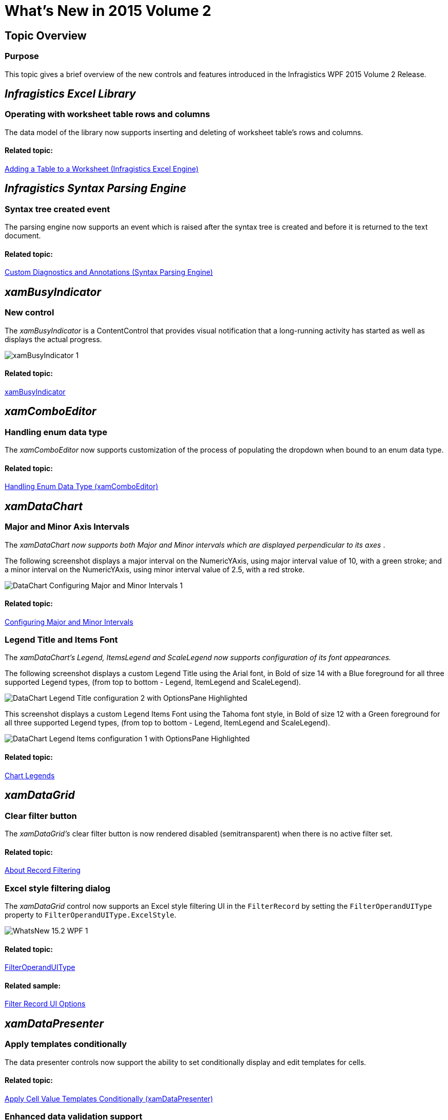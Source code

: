 ﻿////

|metadata|
{
    "name": "whats-new-in-2015-volume-2",
    "controlName": [],
    "tags": ["Getting Started"],
    "guid": "fa57d2d5-32d9-40ef-9453-57883b983747",  
    "buildFlags": [],
    "createdOn": "2015-05-18T12:48:29.4239636Z"
}
|metadata|
////

= What's New in 2015 Volume 2

== Topic Overview

=== Purpose

This topic gives a brief overview of the new controls and features introduced in the Infragistics WPF 2015 Volume 2 Release.

== _Infragistics Excel Library_

[[_Ref398192011]]

=== Operating with worksheet table rows and columns

The data model of the library now supports inserting and deleting of worksheet table's rows and columns.

==== Related topic:

link:igexcelengine-addingtabletoworksheet.html[Adding a Table to a Worksheet (Infragistics Excel Engine)]

== _Infragistics Syntax Parsing Engine_

[[_Ref398192011]]

=== Syntax tree created event

The parsing engine now supports an event which is raised after the syntax tree is created and before it is returned to the text document.

==== Related topic:

link:ig-spe-custom-diagnostics-and-annotations.html[Custom Diagnostics and Annotations (Syntax Parsing Engine)]

== _xamBusyIndicator_

=== New control

The  _xamBusyIndicator_   is a ContentControl that provides visual notification that a long-running activity has started as well as displays the actual progress.

image::images/xamBusyIndicator_1.png[]

==== Related topic:

link:xambusyindicator.html[xamBusyIndicator]

== _xamComboEditor_

=== Handling enum data type

The  _xamComboEditor_   now supports customization of the process of populating the dropdown when bound to an enum data type.

==== Related topic:

link:xamcomboeditor-handling-enums.html[Handling Enum Data Type (xamComboEditor)]

== _xamDataChart_

=== Major and Minor Axis Intervals

The  _xamDataChart now supports both Major and Minor intervals which are displayed perpendicular to its axes_  .

The following screenshot displays a major interval on the NumericYAxis, using major interval value of 10, with a green stroke; and a minor interval on the NumericYAxis, using minor interval value of 2.5, with a red stroke.

image::images/DataChart_Configuring_Major_and_Minor_Intervals_1.png[]

==== Related topic:

link:datachart-configuring-major-and-minor-intervals.html[Configuring Major and Minor Intervals]

=== Legend Title and Items Font

The  _xamDataChart's Legend, ItemsLegend and ScaleLegend now supports configuration of its font appearances._

The following screenshot displays a custom Legend Title using the Arial font, in Bold of size 14 with a Blue foreground for all three supported Legend types, (from top to bottom - Legend, ItemLegend and ScaleLegend).

image::images/DataChart_Legend_Title_configuration_2_with_OptionsPane_Highlighted.png[]

This screenshot displays a custom Legend Items Font using the Tahoma font style, in Bold of size 12 with a Green foreground for all three supported Legend types, (from top to bottom - Legend, ItemLegend and ScaleLegend).

image::images/DataChart_Legend_Items_configuration_1_with_OptionsPane_Highlighted.png[]

==== Related topic:

link:datachart-legends.html#Properties[Chart Legends]

== _xamDataGrid_

=== Clear filter button

The  _xamDataGrid's_   clear filter button is now rendered disabled (semitransparent) when there is no active filter set.

==== Related topic:

link:xamdatapresenter-about-record-filtering.html[About Record Filtering]

=== Excel style filtering dialog

The  _xamDataGrid_   control now supports an Excel style filtering UI in the `FilterRecord` by setting the `FilterOperandUIType` property to `FilterOperandUIType.ExcelStyle`.

image::images/WhatsNew_15.2_WPF_1.png[]

==== Related topic:

link:{ApiPlatform}datapresenter{ApiVersion}~infragistics.windows.datapresenter.fieldsettings~filteroperanduitype.html[FilterOperandUIType]

==== Related sample:

link:{SamplesURL}/data-grid/filter-record-ui-options[Filter Record UI Options]

== _xamDataPresenter_

=== Apply templates conditionally

The data presenter controls now support the ability to set conditionally display and edit templates for cells.

==== Related topic:

link:xamdatapresenter-apply-cell-value-templates-conditionally.html[Apply Cell Value Templates Conditionally (xamDataPresenter)]

[[_Ref398192011]]

=== Enhanced data validation support

The data presenter controls now support data items implementing the `INotifyDataErrorInfo` interface.

==== Related topic:

link:xamdatapresenter-validating-data.html[Data Validation Overview]

[[_Ref398192028]]

=== Data source changed event

The data presenter controls now raise an event when the link:{ApiPlatform}datapresenter{ApiVersion}~infragistics.windows.datapresenter.datapresenterbase~datasource.html[DataSource] property has changed.

==== Related topic:

link:{ApiPlatform}datapresenter{ApiVersion}~infragistics.windows.datapresenter.datapresenterbase~datasourcechanged_ev.html[DataSourceChanged Event]

[[_Ref398192011]]

=== Manual refresh of the UI

The data presenter controls now support manual refresh of the control's user interface.

==== Related topic:

link:xamdatapresenter-manual-refresh-controls-ui.html[Manual Refresh of the Control's UI (xamDataPresenter)]

== _xamPropertyGrid_

=== Custom editors for expandable types

The  _xamPropertyGrid_   control now supports custom editors for expandable properties which also remove the collection's nested elements list.

==== Related topics:

link:xampropertygrid-conf-editors.html[Configuring Editors Definitions (xamPropertyGrid)]

link:xampropertygrid-work-expandable-properties.html[Expandable Properties Support (xamPropertyGrid)]

=== Customizing expandable properties

The  _xamPropertyGrid_   control now supports ways to customize the rendering of the expandable properties.

==== Related topic:

link:xampropertygrid-work-expandable-properties.html[Expandable Properties Support (xamPropertyGrid)]

=== Mergable property attribute support

The  _xamPropertyGrid_   control now supports an attribute for excluding combined properties when bound to multiple objects.

==== Related topic:

link:xampropertygrid-list-of-attributes.html[List of Supported Attributes (xamPropertyGrid)]

=== Properties list sorting

The  _xamPropertyGrid_   control now supports declarative and programmatic ways for sorting (reordering) the properties list and its categories.

==== Related topic:

link:xampropertygrid-conf-properties-sorting.html[Properties List Sorting (xamPropertyGrid)]

== _xamRichTextEditor_

=== Obtain text insert location from point

The  _xamRichTextEditor_   control now supports a method for obtaining the nearest valid text insertion location from the supplied point. The point should be relative to the  _xamRichTextEditor_   control.

==== Related topic:

link:{ApiPlatform}controls.editors.xamrichtexteditor{ApiVersion}~infragistics.controls.editors.xamrichtexteditor~getpositionfrompoint.html[GetPositionFromPoint]

== _xamSpreadsheet_

=== Data validation

The  _xamSpreadsheet_   control now supports data validation based on rules set on the worksheet's cells.

==== Related topic:

link:spreadsheet-uiu-data-validation.html[Data Validation Interactions (xamSpreadsheet)]
